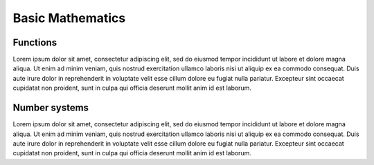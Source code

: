 Basic Mathematics
=====

Functions
-----------

Lorem ipsum dolor sit amet, consectetur adipiscing elit, sed do eiusmod tempor incididunt ut labore et dolore magna aliqua.
Ut enim ad minim veniam, quis nostrud exercitation ullamco laboris nisi ut aliquip ex ea commodo consequat. Duis aute irure
dolor in reprehenderit in voluptate velit esse cillum dolore eu fugiat nulla pariatur. Excepteur sint occaecat cupidatat non
proident, sunt in culpa qui officia deserunt mollit anim id est laborum.

Number systems
-----------

Lorem ipsum dolor sit amet, consectetur adipiscing elit, sed do eiusmod tempor incididunt ut labore et dolore magna aliqua.
Ut enim ad minim veniam, quis nostrud exercitation ullamco laboris nisi ut aliquip ex ea commodo consequat. Duis aute irure
dolor in reprehenderit in voluptate velit esse cillum dolore eu fugiat nulla pariatur. Excepteur sint occaecat cupidatat non
proident, sunt in culpa qui officia deserunt mollit anim id est laborum.

